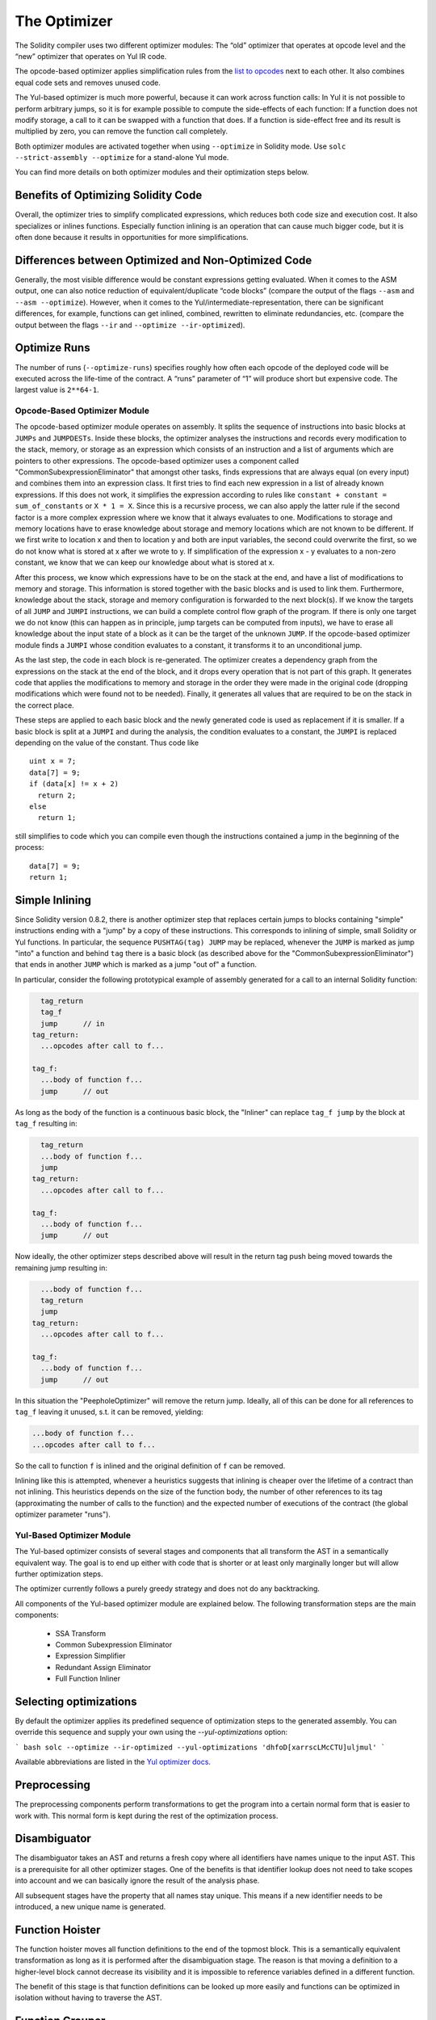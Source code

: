 .. index:: optimizer, optimiser, common subexpression elimination, constant propagation

*************
The Optimizer
*************

The Solidity compiler uses two different optimizer modules: The “old” optimizer
that operates at opcode level and the “new” optimizer that operates on Yul IR code.

The opcode-based optimizer applies simplification rules from the
`list to opcodes <https://github.com/ethereum/solidity/blob/develop/libevmasm/RuleList.h>`_
next to each other. It also combines equal code sets and removes unused code.

The Yul-based optimizer is much more powerful, because it can work across function
calls: In Yul it is not possible to perform arbitrary jumps, so it is for example
possible to compute the side-effects of each function: If a function does not modify
storage, a call to it can be swapped with a function that does. If a function is
side-effect free and its result is multiplied by zero, you can remove the function
call completely.

Both optimizer modules are activated together when using ``--optimize`` in Solidity mode.
Use ``solc --strict-assembly --optimize`` for a stand-alone Yul mode.

You can find more details on both optimizer modules and their optimization steps below.

Benefits of Optimizing Solidity Code
~~~~~~~~~~~~~~~~~~~~~~~~~~~~~~~~~~~~

Overall, the optimizer tries to simplify complicated expressions, which reduces both code
size and execution cost. It also specializes or inlines functions. Especially
function inlining is an operation that can cause much bigger code, but it is
often done because it results in opportunities for more simplifications.

Differences between Optimized and Non-Optimized Code
~~~~~~~~~~~~~~~~~~~~~~~~~~~~~~~~~~~~~~~~~~~~~~~~~~~~

Generally, the most visible difference would be constant expressions getting evaluated.
When it comes to the ASM output, one can also notice reduction of equivalent/duplicate
“code blocks” (compare the output of the flags ``--asm`` and ``--asm --optimize``). However,
when it comes to the Yul/intermediate-representation, there can be significant
differences, for example, functions can get inlined, combined, rewritten to eliminate
redundancies, etc. (compare the output between the flags ``--ir`` and
``--optimize --ir-optimized``).

Optimize Runs
~~~~~~~~~~~~~

The number of runs (``--optimize-runs``) specifies roughly how often each opcode of the
deployed code will be executed across the life-time of the contract. A “runs” parameter
of “1” will produce short but expensive code. The largest value is ``2**64-1``.

Opcode-Based Optimizer Module
=============================

The opcode-based optimizer module operates on assembly. It splits the
sequence of instructions into basic blocks at ``JUMPs`` and ``JUMPDESTs``.
Inside these blocks, the optimizer
analyses the instructions and records every modification to the stack,
memory, or storage as an expression which consists of an instruction and
a list of arguments which are pointers to other expressions. The opcode-based optimizer
uses a component called "CommonSubexpressionEliminator" that amongst other
tasks, finds expressions that are always equal (on every input) and combines
them into an expression class. It first tries to find each new
expression in a list of already known expressions. If this does not work,
it simplifies the expression according to rules like
``constant + constant = sum_of_constants`` or ``X * 1 = X``. Since this is
a recursive process, we can also apply the latter rule if the second factor
is a more complex expression where we know that it always evaluates to one.
Modifications to storage and memory locations have to erase knowledge about
storage and memory locations which are not known to be different. If we first
write to location x and then to location y and both are input variables, the
second could overwrite the first, so we do not know what is stored at x after
we wrote to y. If simplification of the expression x - y evaluates to a
non-zero constant, we know that we can keep our knowledge about what is stored at x.

After this process, we know which expressions have to be on the stack at
the end, and have a list of modifications to memory and storage. This information
is stored together with the basic blocks and is used to link them. Furthermore,
knowledge about the stack, storage and memory configuration is forwarded to
the next block(s). If we know the targets of all ``JUMP`` and ``JUMPI`` instructions,
we can build a complete control flow graph of the program. If there is only
one target we do not know (this can happen as in principle, jump targets can
be computed from inputs), we have to erase all knowledge about the input state
of a block as it can be the target of the unknown ``JUMP``. If the opcode-based
optimizer module finds a ``JUMPI`` whose condition evaluates to a constant, it transforms it
to an unconditional jump.

As the last step, the code in each block is re-generated. The optimizer creates
a dependency graph from the expressions on the stack at the end of the block,
and it drops every operation that is not part of this graph. It generates code
that applies the modifications to memory and storage in the order they were
made in the original code (dropping modifications which were found not to be
needed). Finally, it generates all values that are required to be on the
stack in the correct place.

These steps are applied to each basic block and the newly generated code
is used as replacement if it is smaller. If a basic block is split at a
``JUMPI`` and during the analysis, the condition evaluates to a constant,
the ``JUMPI`` is replaced depending on the value of the constant. Thus code like

::

    uint x = 7;
    data[7] = 9;
    if (data[x] != x + 2)
      return 2;
    else
      return 1;

still simplifies to code which you can compile even though the instructions contained
a jump in the beginning of the process:

::

    data[7] = 9;
    return 1;

Simple Inlining
~~~~~~~~~~~~~~~

Since Solidity version 0.8.2, there is another optimizer step that replaces certain
jumps to blocks containing "simple" instructions ending with a "jump" by a copy of these instructions.
This corresponds to inlining of simple, small Solidity or Yul functions. In particular, the sequence
``PUSHTAG(tag) JUMP`` may be replaced, whenever the ``JUMP`` is marked as jump "into" a
function and behind ``tag`` there is a basic block (as described above for the
"CommonSubexpressionEliminator") that ends in another ``JUMP`` which is marked as a jump
"out of" a function.

In particular, consider the following prototypical example of assembly generated for a
call to an internal Solidity function:

.. code-block:: text

      tag_return
      tag_f
      jump      // in
    tag_return:
      ...opcodes after call to f...

    tag_f:
      ...body of function f...
      jump      // out

As long as the body of the function is a continuous basic block, the "Inliner" can replace ``tag_f jump`` by
the block at ``tag_f`` resulting in:

.. code-block:: text

      tag_return
      ...body of function f...
      jump
    tag_return:
      ...opcodes after call to f...

    tag_f:
      ...body of function f...
      jump      // out

Now ideally, the other optimizer steps described above will result in the return tag push being moved
towards the remaining jump resulting in:

.. code-block:: text

      ...body of function f...
      tag_return
      jump
    tag_return:
      ...opcodes after call to f...

    tag_f:
      ...body of function f...
      jump      // out

In this situation the "PeepholeOptimizer" will remove the return jump. Ideally, all of this can be done
for all references to ``tag_f`` leaving it unused, s.t. it can be removed, yielding:

.. code-block:: text

      ...body of function f...
      ...opcodes after call to f...

So the call to function ``f`` is inlined and the original definition of ``f`` can be removed.

Inlining like this is attempted, whenever a heuristics suggests that inlining is cheaper over the lifetime of a
contract than not inlining. This heuristics depends on the size of the function body, the
number of other references to its tag (approximating the number of calls to the function) and
the expected number of executions of the contract (the global optimizer parameter "runs").

Yul-Based Optimizer Module
==========================

The Yul-based optimizer consists of several stages and components that all transform
the AST in a semantically equivalent way. The goal is to end up either with code
that is shorter or at least only marginally longer but will allow further
optimization steps.

The optimizer currently follows a purely greedy strategy and does not do any
backtracking.

All components of the Yul-based optimizer module are explained below.
The following transformation steps are the main components:

 - SSA Transform
 - Common Subexpression Eliminator
 - Expression Simplifier
 - Redundant Assign Eliminator
 - Full Function Inliner

Selecting optimizations
~~~~~~~~~~~~~~~~~~~~~~~

By default the optimizer applies its predefined sequence of optimization steps to
the generated assembly. You can override this sequence and supply your own using
the `--yul-optimizations` option:

``` bash
solc --optimize --ir-optimized --yul-optimizations 'dhfoD[xarrscLMcCTU]uljmul'
```

Available abbreviations are listed in the `Yul optimizer docs </docs/yul.rst#optimization-step-sequence>`_.

Preprocessing
~~~~~~~~~~~~~

The preprocessing components perform transformations to get the program
into a certain normal form that is easier to work with. This normal
form is kept during the rest of the optimization process.

Disambiguator
~~~~~~~~~~~~~

The disambiguator takes an AST and returns a fresh copy where all identifiers have
names unique to the input AST. This is a prerequisite for all other optimizer stages.
One of the benefits is that identifier lookup does not need to take scopes into account
and we can basically ignore the result of the analysis phase.

All subsequent stages have the property that all names stay unique. This means if
a new identifier needs to be introduced, a new unique name is generated.

Function Hoister
~~~~~~~~~~~~~~~~

The function hoister moves all function definitions to the end of the topmost block. This is
a semantically equivalent transformation as long as it is performed after the
disambiguation stage. The reason is that moving a definition to a higher-level block cannot decrease
its visibility and it is impossible to reference variables defined in a different function.

The benefit of this stage is that function definitions can be looked up more easily
and functions can be optimized in isolation without having to traverse the AST.

Function Grouper
~~~~~~~~~~~~~~~~

The function grouper has to be applied after the disambiguator and the function hoister.
Its effect is that all topmost elements that are not function definitions are moved
into a single block which is the first statement of the root block.

After this step, a program has the following normal form:

	{ I F... }

Where I is a (potentially empty) block that does not contain any function definitions (not even recursively)
and F is a list of function definitions such that no function contains a function definition.

The benefit of this stage is that we always know where the list of function begins.

### For Loop Condition Into Body

This transformation moves the iteration condition of a for-loop into loop body.
We need this transformation because [expression splitter](#expression-splitter) won't
apply to iteration condition expressions (the `C` in the following example).

    for { Init... } C { Post... } {
        Body...
    }

is transformed to

    for { Init... } 1 { Post... } {
        if iszero(C) { break }
        Body...
    }

For Loop Init Rewriter
~~~~~~~~~~~~~~~~~~~~~~

This transformation moves the initialization part of a for-loop to before
the loop:

    for { Init... } C { Post... } {
        Body...
    }

is transformed to

    {
        Init...
        for {} C { Post... } {
            Body...
        }
    }

This eases the rest of the optimization process because we can ignore
the complicated scoping rules of the for loop initialisation block.

Pseudo-SSA Transformation
~~~~~~~~~~~~~~~~~~~~~~~~~

The purpose of this components is to get the program into a longer form,
so that other components can more easily work with it. The final representation
will be similar to a static-single-assignment (SSA) form, with the difference
that it does not make use of explicit "phi" functions which combines the values
from different branches of control flow because such a feature does not exist
in the Yul language. Instead, when control flow merges, if a variable is re-assigned
in one of the branches, a new SSA variable is declared to hold its current value,
so that the following expressions still only need to reference SSA variables.

An example transformation is the following:

    {
        let a := calldataload(0)
        let b := calldataload(0x20)
        if gt(a, 0) {
            b := mul(b, 0x20)
        }
        a := add(a, 1)
        sstore(a, add(b, 0x20))
    }

When all the following transformation steps are applied, the program will look
as follows:

    {
        let _1 := 0
        let a_9 := calldataload(_1)
        let a := a_9
        let _2 := 0x20
        let b_10 := calldataload(_2)
        let b := b_10
        let _3 := 0
        let _4 := gt(a_9, _3)
        if _4
        {
            let _5 := 0x20
            let b_11 := mul(b_10, _5)
            b := b_11
        }
        let b_12 := b
        let _6 := 1
        let a_13 := add(a_9, _6)
        let _7 := 0x20
        let _8 := add(b_12, _7)
        sstore(a_13, _8)
    }

Note that the only variable that is re-assigned in this snippet is ``b``.
This re-assignment cannot be avoided because ``b`` has different values
depending on the control flow. All other variables never change their
value once they are defined. The advantage of this property is that
variables can be freely moved around and references to them
can be exchanged by their initial value (and vice-versa),
as long as these values are still valid in the new context.

Of course, the code here is far from being optimized. To the contrary, it is much
longer. The hope is that this code will be easier to work with and furthermore,
there are optimizer steps that undo these changes and make the code more
compact again at the end.

Expression Splitter
~~~~~~~~~~~~~~~~~~~

The expression splitter turns expressions like ``add(mload(x), mul(mload(y), 0x20))``
into a sequence of declarations of unique variables that are assigned sub-expressions
of that expression so that each function call has only variables or literals
as arguments.

The above would be transformed into

    {
        let _1 := mload(y)
        let _2 := mul(_1, 0x20)
        let _3 := mload(x)
        let z := add(_3, _2)
    }

Note that this transformation does not change the order of opcodes or function calls.

It is not applied to loop conditions, because the loop control flow does not allow
this "outlining" of the inner expressions in all cases. We can sidestep this limitation by applying
[for loop condition into body](#for-loop-condition-into-body) to move the iteration condition into loop body.

The final program should be in a form such that (with the exception of loop conditions)
function calls cannot appear nested inside expressions
and all function call arguments have to be constants or variables.

The benefits of this form are that it is much easier to re-order the sequence of opcodes
and it is also easier to perform function call inlining. Furthermore, it is simpler
to replace individual parts of expressions or re-organize the "expression tree".
The drawback is that such code is much harder to read for humans.

SSA Transform
~~~~~~~~~~~~~

This stage tries to replace repeated assignments to
existing variables by declarations of new variables as much as
possible.
The reassignments are still there, but all references to the
reassigned variables are replaced by the newly declared variables.

Example:

    {
        let a := 1
        mstore(a, 2)
        a := 3
    }

is transformed to

    {
        let a_1 := 1
        let a := a_1
        mstore(a_1, 2)
        let a_3 := 3
        a := a_3
    }

Exact semantics:

For any variable ``a`` that is assigned to somewhere in the code
(variables that are declared with value and never re-assigned
are not modified) perform the following transforms:
 - replace ``let a := v`` by ``let a_i := v   let a := a_i``
 - replace ``a := v`` by ``let a_i := v   a := a_i``
where ``i`` is a number such that ``a_i`` is yet unused.

Furthermore, always record the current value of ``i`` used for ``a`` and replace each
reference to ``a`` by ``a_i``.
The current value mapping is cleared for a variable ``a`` at the end of each block
in which it was assigned to and at the end of the for loop init block if it is assigned
inside the for loop body or post block.
If a variable's value is cleared according to the rule above and the variable is declared outside
the block, a new SSA variable will be created at the location where control flow joins,
this includes the beginning of loop post/body block and the location right after
If/Switch/ForLoop/Block statement.

After this stage, the Redundant Assign Eliminator is recommended to remove the unnecessary
intermediate assignments.

This stage provides best results if the Expression Splitter and the Common Subexpression Eliminator
are run right before it, because then it does not generate excessive amounts of variables.
On the other hand, the Common Subexpression Eliminator could be more efficient if run after the
SSA transform.

Redundant Assign Eliminator
~~~~~~~~~~~~~~~~~~~~~~~~~~~

The SSA transform always generates an assignment of the form ``a := a_i``, even though
these might be unnecessary in many cases, like the following example:

    {
        let a := 1
        a := mload(a)
        a := sload(a)
        sstore(a, 1)
    }

The SSA transform converts this snippet to the following:

    {
        let a_1 := 1
        a := a_1
        let a_2 := mload(a_1)
        a := a_2
        let a_3 := sload(a_2)
        a := a_3
        sstore(a_3, 1)
    }

The Redundant Assign Eliminator removes all the three assignments to ``a``, because
the value of ``a`` is not used and thus turn this
snippet into strict SSA form:

    {
        let a_1 := 1
        let a_2 := mload(a_1)
        let a_3 := sload(a_2)
        sstore(a_3, 1)
    }

Of course the intricate parts of determining whether an assignment is redundant or not
are connected to joining control flow.

The component works as follows in detail:

The AST is traversed twice: in an information gathering step and in the
actual removal step. During information gathering, we maintain a
mapping from assignment statements to the three states
"unused", "undecided" and "used" which signifies whether the assigned
value will be used later by a reference to the variable.

When an assignment is visited, it is added to the mapping in the "undecided" state
(see remark about for loops below) and every other assignment to the same variable
that is still in the "undecided" state is changed to "unused".
When a variable is referenced, the state of any assignment to that variable still
in the "undecided" state is changed to "used".

At points where control flow splits, a copy
of the mapping is handed over to each branch. At points where control flow
joins, the two mappings coming from the two branches are combined in the following way:
Statements that are only in one mapping or have the same state are used unchanged.
Conflicting values are resolved in the following way:

 - "unused", "undecided" -> "undecided"
 - "unused", "used" -> "used"
 - "undecided, "used" -> "used"

For for-loops, the condition, body and post-part are visited twice, taking
the joining control-flow at the condition into account.
In other words, we create three control flow paths: Zero runs of the loop,
one run and two runs and then combine them at the end.

Simulating a third run or even more is unnecessary, which can be seen as follows:

A state of an assignment at the beginning of the iteration will deterministically
result in a state of that assignment at the end of the iteration. Let this
state mapping function be called `f`. The combination of the three different
states `unused`, `undecided` and `used` as explained above is the `max`
operation where `unused = 0`, `undecided = 1` and `used = 2`.

The proper way would be to compute

    max(s, f(s), f(f(s)), f(f(f(s))), ...)

as state after the loop. Since `f` just has a range of three different values,
iterating it has to reach a cycle after at most three iterations,
and thus `f(f(f(s)))` has to equal one of `s`, `f(s)`, or `f(f(s))`
and thus

    max(s, f(s), f(f(s))) = max(s, f(s), f(f(s)), f(f(f(s))), ...).

In summary, running the loop at most twice is enough because there are only three
different states.

For switch statements that have a "default"-case, there is no control-flow
part that skips the switch.

When a variable goes out of scope, all statements still in the "undecided"
state are changed to "unused", unless the variable is the return
parameter of a function - there, the state changes to "used".

In the second traversal, all assignments that are in the "unused" state are removed.

This step is usually run right after the SSA transform to complete
the generation of the pseudo-SSA.

Tools
~~~~~

Movability
~~~~~~~~~~

Movability is a property of an expression. It roughly means that the expression
is side-effect free and its evaluation only depends on the values of variables
and the call-constant state of the environment. Most expressions are movable.
The following parts make an expression non-movable:

 - function calls (might be relaxed in the future if all statements in the function are movable)
 - opcodes that (can) have side-effects (like ``call`` or ``selfdestruct``)
 - opcodes that read or write memory, storage or external state information
 - opcodes that depend on the current PC, memory size or returndata size

Dataflow Analyzer
~~~~~~~~~~~~~~~~~

The Dataflow Analyzer is not an optimizer step itself but is used as a tool
by other components. While traversing the AST, it tracks the current value of
each variable, as long as that value is a movable expression.
It records the variables that are part of the expression
that is currently assigned to each other variable. Upon each assignment to
a variable ``a``, the current stored value of ``a`` is updated and
all stored values of all variables ``b`` are cleared whenever ``a`` is part
of the currently stored expression for ``b``.

At control-flow joins, knowledge about variables is cleared if they have or would be assigned
in any of the control-flow paths. For instance, upon entering a
for loop, all variables are cleared that will be assigned during the
body or the post block.

**Expression-Scale Simplifications**

These simplification passes change expressions and replace them by equivalent
and hopefully simpler expressions.

Common Subexpression Eliminator
~~~~~~~~~~~~~~~~~~~~~~~~~~~~~~~

This step uses the Dataflow Analyzer and replaces subexpressions that
syntactically match the current value of a variable by a reference to
that variable. This is an equivalence transform because such subexpressions have
to be movable.

All subexpressions that are identifiers themselves are replaced by their
current value if the value is an identifier.

The combination of the two rules above allow to compute a local value
numbering, which means that if two variables have the same
value, one of them will always be unused. The Unused Pruner or the
Redundant Assign Eliminator will then be able to fully eliminate such
variables.

This step is especially efficient if the expression splitter is run
before. If the code is in pseudo-SSA form,
the values of variables are available for a longer time and thus we
have a higher chance of expressions to be replaceable.

The expression simplifier will be able to perform better replacements
if the common subexpression eliminator was run right before it.

Expression Simplifier
~~~~~~~~~~~~~~~~~~~~~

The Expression Simplifier uses the Dataflow Analyzer and makes use
of a list of equivalence transforms on expressions like ``X + 0 -> X``
to simplify the code.

It tries to match patterns like ``X + 0`` on each subexpression.
During the matching procedure, it resolves variables to their currently
assigned expressions to be able to match more deeply nested patterns
even when the code is in pseudo-SSA form.

Some of the patterns like ``X - X -> 0`` can only be applied as long
as the expression ``X`` is movable, because otherwise it would remove its potential side-effects.
Since variable references are always movable, even if their current
value might not be, the Expression Simplifier is again more powerful
in split or pseudo-SSA form.

Statement-Scale Simplifications
~~~~~~~~~~~~~~~~~~~~~~~~~~~~~~~

Unused Pruner
~~~~~~~~~~~~~

This step removes the definitions of all functions that are never referenced.

It also removes the declaration of variables that are never referenced.
If the declaration assigns a value that is not movable, the expression is retained,
but its value is discarded.

All movable expression statements (expressions that are not assigned) are removed.

Structural Simplifier
~~~~~~~~~~~~~~~~~~~~~

This is a general step that performs various kinds of simplifications on
a structural level:

 - replace if statement with empty body by ``pop(condition)``
 - replace if statement with true condition by its body
 - remove if statement with false condition
 - turn switch with single case into if
 - replace switch with only default case by ``pop(expression)`` and body
 - replace switch with literal expression by matching case body
 - replace for loop with false condition by its initialization part

This component uses the Dataflow Analyzer.

### Equivalent Function Combiner

If two functions are syntactically equivalent, while allowing variable
renaming but not any re-ordering, then any reference to one of the
functions is replaced by the other.

The actual removal of the function is performed by the Unused Pruner.

### Block Flattener

This stage eliminates nested blocks by inserting the statement in the
inner block at the appropriate place in the outer block:

    {
        let x := 2
        {
            let y := 3
            mstore(x, y)
        }
    }

is transformed to

    {
        let x := 2
        let y := 3
        mstore(x, y)
    }

As long as the code is disambiguated, this does not cause a problem because
the scopes of variables can only grow.

Function Inlining
~~~~~~~~~~~~~~~~~

Functional Inliner
~~~~~~~~~~~~~~~~~~

The functional inliner performs restricted function inlining. In particular,
the result of this inlining is always a single expression. This can
only be done if the function to be inlined has the form ``function f(...) -> r { r := E }`` where
``E`` is an expression that does not reference ``r`` and all arguments in the
function call are movable expressions. The function call is directly replaced
by ``E``, substituting the function call arguments. Because this can cause the
function call arguments to be duplicated, removed or re-ordered, they have
to be movable.

Full Function Inliner
~~~~~~~~~~~~~~~~~~~~~

The Full Function Inliner replaces certain calls of certain functions
by the function's body. This is not very helpful in most cases, because
it just increases the code size but does not have a benefit. Furthermore,
code is usually very expensive and we would often rather have shorter
code than more efficient code. In same cases, though, inlining a function
can have positive effects on subsequent optimizer steps. This is the case
if one of the function arguments is a constant, for example.

During inlining, a heuristic is used to tell if the function call
should be inlined or not.
The current heuristic does not inline into "large" functions unless
the called function is tiny. Functions that are only used once
are inlined, as well as medium-sized functions, while function
calls with constant arguments allow slightly larger functions.


In the future, we might want to have a backtracking component
that, instead of inlining a function right away, only specializes it,
which means that a copy of the function is generated where
a certain parameter is always replaced by a constant. After that,
we can run the optimizer on this specialized function. If it
results in heavy gains, the specialized function is kept,
otherwise the original function is used instead.

Cleanup
~~~~~~~

The cleanup is performed at the end of the optimizer run. It tries
to combine split expressions into deeply nested ones again and also
improves the "compilability" for stack machines by eliminating
variables as much as possible.

Expression Joiner
~~~~~~~~~~~~~~~~~

This is the opposite operation of the expression splitter. It turns a sequence of
variable declarations that have exactly one reference into a complex expression.
This stage fully preserves the order of function calls and opcode executions.
It does not make use of any information concerning the commutability of opcodes;
if moving the value of a variable to its place of use would change the order
of any function call or opcode execution, the transformation is not performed.

Note that the component will not move the assigned value of a variable assignment
or a variable that is referenced more than once.

The snippet ``let x := add(0, 2) let y := mul(x, mload(2))`` is not transformed,
because it would cause the order of the call to the opcodes ``add`` and
``mload`` to be swapped - even though this would not make a difference
because ``add`` is movable.

When reordering opcodes like that, variable references and literals are ignored.
Because of that, the snippet ``let x := add(0, 2) let y := mul(x, 3)`` is
transformed to ``let y := mul(add(0, 2), 3)``, even though the ``add`` opcode
would be executed after the evaluation of the literal ``3``.

SSA Reverser
~~~~~~~~~~~~

This is a tiny step that helps in reversing the effects of the SSA transform
if it is combined with the Common Subexpression Eliminator and the
Unused Pruner.

The SSA form we generate is detrimental to code generation on the EVM and
WebAssembly alike because it generates many local variables. It would
be better to just re-use existing variables with assignments instead of
fresh variable declarations.

The SSA transform rewrites

    a := E
    mstore(a, 1)

to

    let a_1 := E
    a := a_1
    mstore(a_1, 1)

The problem is that instead of ``a``, the variable ``a_1`` is used
whenever ``a`` was referenced. The SSA transform changes statements
of this form by just swapping out the declaration and the assignment. The above
snippet is turned into

    a := E
    let a_1 := a
    mstore(a_1, 1)

This is a very simple equivalence transform, but when we now run the
Common Subexpression Eliminator, it will replace all occurrences of ``a_1``
by ``a`` (until ``a`` is re-assigned). The Unused Pruner will then
eliminate the variable ``a_1`` altogether and thus fully reverse the
SSA transform.

Stack Compressor
~~~~~~~~~~~~~~~~

One problem that makes code generation for the Ethereum Virtual Machine
hard is the fact that there is a hard limit of 16 slots for reaching
down the expression stack. This more or less translates to a limit
of 16 local variables. The stack compressor takes Yul code and
compiles it to EVM bytecode. Whenever the stack difference is too
large, it records the function this happened in.

For each function that caused such a problem, the Rematerialiser
is called with a special request to aggressively eliminate specific
variables sorted by the cost of their values.

On failure, this procedure is repeated multiple times.

Rematerialiser
~~~~~~~~~~~~~~

The rematerialisation stage tries to replace variable references by the expression that
was last assigned to the variable. This is of course only beneficial if this expression
is comparatively cheap to evaluate. Furthermore, it is only semantically equivalent if
the value of the expression did not change between the point of assignment and the
point of use. The main benefit of this stage is that it can save stack slots if it
leads to a variable being eliminated completely (see below), but it can also
save a DUP opcode on the EVM if the expression is very cheap.

The Rematerialiser uses the Dataflow Analyzer to track the current values of variables,
which are always movable.
If the value is very cheap or the variable was explicitly requested to be eliminated,
the variable reference is replaced by its current value.

WebAssembly specific
~~~~~~~~~~~~~~~~~~~~

Main Function
~~~~~~~~~~~~~

Changes the topmost block to be a function with a specific name ("main") which has no
inputs nor outputs.

Depends on the Function Grouper.